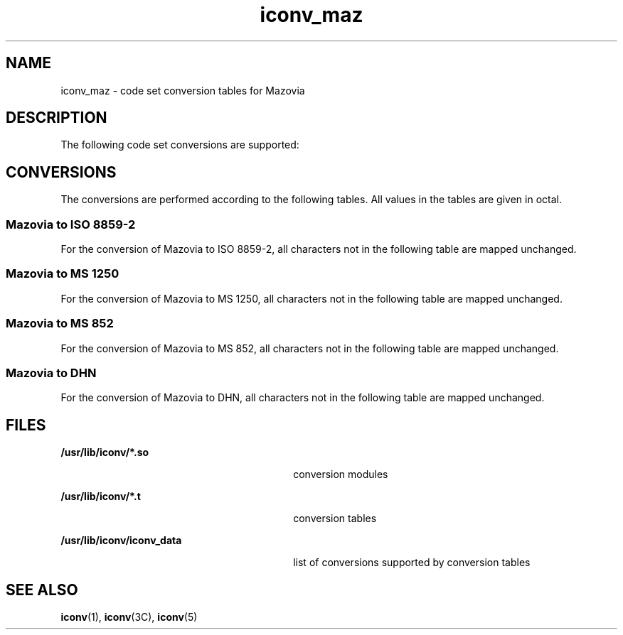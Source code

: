'\" te
.\"  Copyright (c) 1997, Sun Microsystems, Inc.  All Rights Reserved
.TH iconv_maz 5 "18 Apr 1997" "SunOS 5.11" "Standards, Environments, and Macros"
.SH NAME
iconv_maz \- code set conversion tables for Mazovia
.SH DESCRIPTION
.sp
.LP
The following code set conversions are supported:
.sp

.sp
.TS
tab() box;
cw(1.22i) |cw(.61i) |cw(1.22i) |cw(.61i) |cw(1.83i) 
cw(1.22i) |cw(.61i) |cw(1.22i) |cw(.61i) |cw(1.83i) 
.
Code Set Conversions Supported
_
CodeSymbolTarget CodeSymbolTarget Output
_
MazoviamazISO 8859-2iso2ISO Latin 2
_
MazoviamazMS 1250win2Windows Latin 2
_
MazoviamazMS 852dos2MS-DOS Latin 2
_
MazoviamazDHNdhnDom Hanlowy Nauki
.TE

.SH CONVERSIONS
.sp
.LP
The conversions are performed according to the following tables. All values in the tables are given in octal.
.SS "Mazovia to ISO 8859-2"
.sp
.LP
For the conversion of Mazovia to ISO 8859-2, all characters not in the following table are mapped unchanged.
.sp

.sp
.TS
tab() box;
cw(1.38i) |cw(1.38i) |cw(1.38i) |cw(1.38i) 
cw(1.38i) |cw(1.38i) |cw(1.38i) |cw(1.38i) 
.
Conversions Performed
_
MazoviaISO 8859-2MazoviaISO 8859-2
_
24-17740230246
200307231326
201374232334
20235123340
203342234243
20434423540
20540236266
20626123740
207347240254
21040241257
211353242363
212-21340243323
214356244361
215346245321
216304246274
217241247277
220312250-34040
221352341337
222263342-36540
223364366367
22436636740
225306370260
226-22740371-37640
256201
.TE

.SS "Mazovia to MS 1250"
.sp
.LP
For the conversion of Mazovia to MS 1250, all characters not in the following table are mapped unchanged.
.sp

.sp
.TS
tab() box;
cw(1.38i) |cw(1.38i) |cw(1.38i) |cw(1.38i) 
lw(1.38i) |lw(1.38i) |lw(1.38i) |lw(1.38i) 
.
MazoviaMS 1250MazoviaMS 1250
_
200307236234
20137423740
202351240217
203342241257
204344242363
20540243323
206271244361
207347245321
21040246237
211353247277
212-21340250-25140
214356252254
215346253-25540
216304256253
217245257273
220312260-34040
221352341337
222263342-34540
223364346265
224366347-36040
225306361261
226-22740362-3650
230214366367
23132636740
232334370260
2334037140
234243372267
23540373-37640
274212
.TE

.SS "Mazovia to MS 852"
.sp
.LP
For the conversion of Mazovia to MS 852, all characters not in the following table are mapped unchanged.
.sp

.sp
.TS
tab() box;
cw(1.38i) |cw(1.38i) |cw(1.38i) |cw(1.38i) 
cw(1.38i) |cw(1.38i) |cw(1.38i) |cw(1.38i) 
.
Conversions Performed
_
MazoviaMS 852MazoviaMS 852
_
20540234235
20624523540
210-21340236230
21520623740
217244240215
220250241275
221251243340
222210244344
225217245343
226-22740246253
230227247276
23340250-37540
227327
.TE

.SS "Mazovia to DHN"
.sp
.LP
For the conversion of Mazovia to DHN, all characters not in the following table are mapped unchanged.
.sp

.sp
.TS
tab() box;
cw(1.38i) |cw(1.38i) |cw(1.38i) |cw(1.38i) 
cw(1.38i) |cw(1.38i) |cw(1.38i) |cw(1.38i) 
.
Conversions Performed
_
MazoviaDHNMazoviaDHN
_
200-20540234203
206211236217
207-21440240207
215212241210
21640242216
217200243205
220202244215
221214246220
225201247221
230206
.TE

.SH FILES
.sp
.ne 2
.mk
.na
\fB\fB/usr/lib/iconv/*.so\fR \fR
.ad
.RS 30n
.rt  
conversion modules
.RE

.sp
.ne 2
.mk
.na
\fB\fB/usr/lib/iconv/*.t\fR \fR
.ad
.RS 30n
.rt  
conversion tables
.RE

.sp
.ne 2
.mk
.na
\fB\fB/usr/lib/iconv/iconv_data\fR \fR
.ad
.RS 30n
.rt  
list of conversions supported by conversion tables
.RE

.SH SEE ALSO
.sp
.LP
\fBiconv\fR(1), \fBiconv\fR(3C), \fBiconv\fR(5) 
